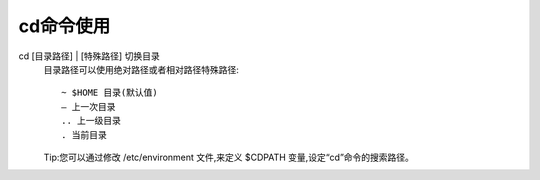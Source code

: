 .. _cd:

cd命令使用
================

cd [目录路径] | [特殊路径]     切换目录                                             
      目录路径可以使用绝对路径或者相对路径特殊路径::

          ~ $HOME 目录(默认值)
          – 上一次目录
          .. 上一级目录
          . 当前目录

      Tip:您可以通过修改 /etc/environment 文件,来定义 $CDPATH 变量,设定“cd”命令的搜索路径。
